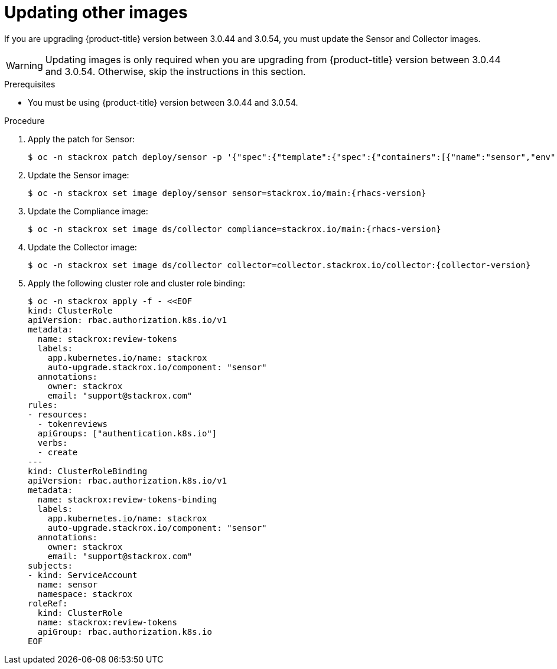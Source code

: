 // Module included in the following assemblies:
//
// * upgrade/upgrade-from-44.adoc
:_module-type: PROCEDURE
[id="update-other-images_{context}"]
= Updating other images

[role="_abstract"]
If you are upgrading {product-title} version between 3.0.44 and 3.0.54, you must update the Sensor and Collector images.

[WARNING]
====
Updating images is only required when you are upgrading from {product-title} version between 3.0.44 and 3.0.54. Otherwise, skip the instructions in this section.
====

.Prerequisites

* You must be using {product-title} version between 3.0.44 and 3.0.54.

.Procedure

. Apply the patch for Sensor:
+
[source,terminal]
----
$ oc -n stackrox patch deploy/sensor -p '{"spec":{"template":{"spec":{"containers":[{"name":"sensor","env":[{"name":"POD_NAMESPACE","valueFrom":{"fieldRef":{"fieldPath":"metadata.namespace"}}}],"volumeMounts":[{"name":"cache","mountPath":"/var/cache/stackrox"}]}],"volumes":[{"name":"cache","emptyDir":{}}]}}}}'
----
. Update the Sensor image:
+
[source,terminal,subs=attributes+]
----
$ oc -n stackrox set image deploy/sensor sensor=stackrox.io/main:{rhacs-version}
----
. Update the Compliance image:
+
[source,terminal,subs=attributes+]
----
$ oc -n stackrox set image ds/collector compliance=stackrox.io/main:{rhacs-version}
----
. Update the Collector image:
+
[source,terminal,subs=attributes+]
----
$ oc -n stackrox set image ds/collector collector=collector.stackrox.io/collector:{collector-version}
----
. Apply the following cluster role and cluster role binding:
+
[source,terminal]
----
$ oc -n stackrox apply -f - <<EOF
kind: ClusterRole
apiVersion: rbac.authorization.k8s.io/v1
metadata:
  name: stackrox:review-tokens
  labels:
    app.kubernetes.io/name: stackrox
    auto-upgrade.stackrox.io/component: "sensor"
  annotations:
    owner: stackrox
    email: "support@stackrox.com"
rules:
- resources:
  - tokenreviews
  apiGroups: ["authentication.k8s.io"]
  verbs:
  - create
---
kind: ClusterRoleBinding
apiVersion: rbac.authorization.k8s.io/v1
metadata:
  name: stackrox:review-tokens-binding
  labels:
    app.kubernetes.io/name: stackrox
    auto-upgrade.stackrox.io/component: "sensor"
  annotations:
    owner: stackrox
    email: "support@stackrox.com"
subjects:
- kind: ServiceAccount
  name: sensor
  namespace: stackrox
roleRef:
  kind: ClusterRole
  name: stackrox:review-tokens
  apiGroup: rbac.authorization.k8s.io
EOF
----
